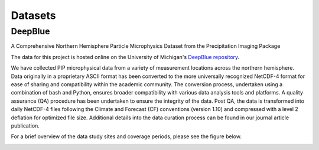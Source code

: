 Datasets
=====

DeepBlue
------------

A Comprehensive Northern Hemisphere Particle Microphysics Dataset from the Precipitation Imaging Package

The data for this project is hosted online on the University of Michigan's `DeepBlue repository <https://deepblue.lib.umich.edu/data/concern/data_sets/kk91fm40r?locale=en>`_.

We have collected PIP microphysical data from a variety of measurement locations across the northern hemisphere. Data originally in a proprietary ASCII format has been converted to the more universally recognized NetCDF-4 format for ease of sharing and compatibility within the academic community. The conversion process, undertaken using a combination of bash and Python, ensures broader compatibility with various data analysis tools and platforms. A quality assurance (QA) procedure has been undertaken to ensure the integrity of the data. Post QA, the data is transformed into daily NetCDF-4 files following the Climate and Forecast (CF) conventions (version 1.10) and compressed with a level 2 deflation for optimized file size. Additional details into the data curation process can be found in our journal article publication.

For a brief overview of the data study sites and coverage periods, please see the figure below.

.. image:: data.jpg
  :width: 600
  :align: center
  :alt: data

